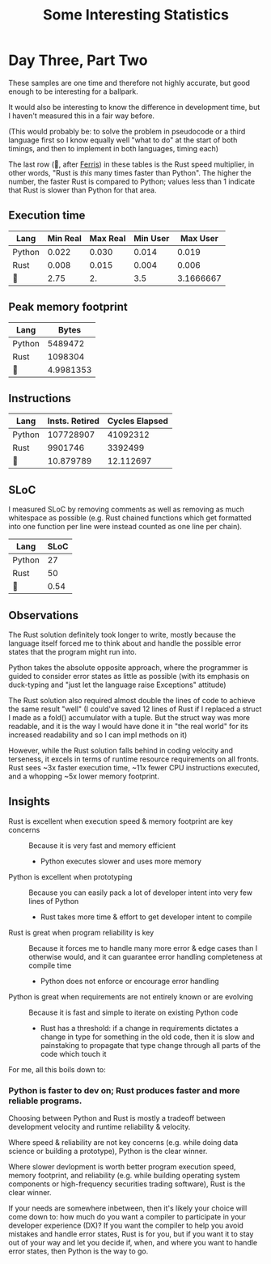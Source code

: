 #+TITLE: Some Interesting Statistics

* Day Three, Part Two
These samples are one time and therefore not highly accurate, but good enough to be interesting for a ballpark.

It would also be interesting to know the difference in development time, but I haven't measured this in a fair way before.

(This would probably be: to solve the problem in pseudocode or a third language first so I know equally well "what to do" at the start of both timings, and then to implement in both languages, timing each)

The last row (🦀, after [[https://www.rust-lang.org/learn/get-started#ferris][Ferris]]) in these tables is the Rust speed multiplier, in other words, "Rust is /this/ many times faster than Python". The higher the number, the faster Rust is compared to Python; values less than 1 indicate that Rust is slower than Python for that area.
** Execution time
| Lang   | Min Real | Max Real | Min User |  Max User |
|--------+----------+----------+----------+-----------|
| Python |    0.022 |    0.030 |    0.014 |     0.019 |
| Rust   |    0.008 |    0.015 |    0.004 |     0.006 |
|--------+----------+----------+----------+-----------|
| 🦀     |     2.75 |       2. |      3.5 | 3.1666667 |
#+TBLFM: @4$2..@4$>=@2/@3
** Peak memory footprint
| Lang   |     Bytes |
|--------+-----------|
| Python |   5489472 |
| Rust   |   1098304 |
|--------+-----------|
| 🦀      | 4.9981353 |
#+TBLFM: @4$2=@2/@3
** Instructions
| Lang   | Insts. Retired | Cycles Elapsed |
|--------+----------------+----------------|
| Python |      107728907 |       41092312 |
| Rust   |        9901746 |        3392499 |
|--------+----------------+----------------|
| 🦀      |      10.879789 |      12.112697 |
#+TBLFM: @4$2..@4$>=@2/@3
** SLoC
I measured SLoC by removing comments as well as removing as much whitespace as possible (e.g. Rust chained functions which get formatted into one function per line were instead counted as one line per chain).
| Lang   |       SLoC |
|--------+------------|
| Python |         27 |
| Rust   |         50 |
|--------+------------|
| 🦀      |       0.54 |
#+TBLFM: @4$2=@2/@3
** Observations
The Rust solution definitely took longer to write, mostly because the language itself forced me to think about and handle the possible error states that the program might run into.

Python takes the absolute opposite approach, where the programmer is guided to consider error states as little as possible (with its emphasis on duck-typing and "just let the language raise Exceptions" attitude)

The Rust solution also required almost double the lines of code to achieve the same result "well" (I could've saved 12 lines of Rust if I replaced a struct I made as a fold() accumulator with a tuple. But the struct way was more readable, and it is the way I would have done it in "the real world" for its increased readability and so I can impl methods on it)

However, while the Rust solution falls behind in coding velocity and terseness, it excels in terms of runtime resource requirements on all fronts. Rust sees ~3x faster execution time, ~11x fewer CPU instructions executed, and a whopping ~5x lower memory footprint.
** Insights
 - Rust is excellent when execution speed & memory footprint are key concerns :: Because it is very fast and memory efficient
   - Python executes slower and uses more memory
 - Python is excellent when prototyping :: Because you can easily pack a lot of developer intent into very few lines of Python
   - Rust takes more time & effort to get developer intent to compile
 - Rust is great when program reliability is key :: Because it forces me to handle many more error & edge cases than I otherwise would, and it can guarantee error handling completeness at compile time
   - Python does not enforce or encourage error handling
 - Python is great when requirements are not entirely known or are evolving :: Because it is fast and simple to iterate on existing Python code
   - Rust has a threshold: if a change in requirements dictates a change in type for something in the old code, then it is slow and painstaking to propagate that type change through all parts of the code which touch it

For me, all this boils down to:

*** Python is faster to dev on; Rust produces faster and more reliable programs.

Choosing between Python and Rust is mostly a tradeoff between development velocity and runtime reliability & velocity.

Where speed & reliability are not key concerns (e.g. while doing data science or building a prototype), Python is the clear winner.

Where slower devlopment is worth better program execution speed, memory footprint, and reliability (e.g. while building operating system components or high-frequency securities trading software), Rust is the clear winner.

If your needs are somewhere inbetween, then it's likely your choice will come down to: how much do you want a compiler to participate in your developer experience (DX)? If you want the compiler to help you avoid mistakes and handle error states, Rust is for you, but if you want it to stay out of your way and let you decide if, when, and where you want to handle error states, then Python is the way to go.
